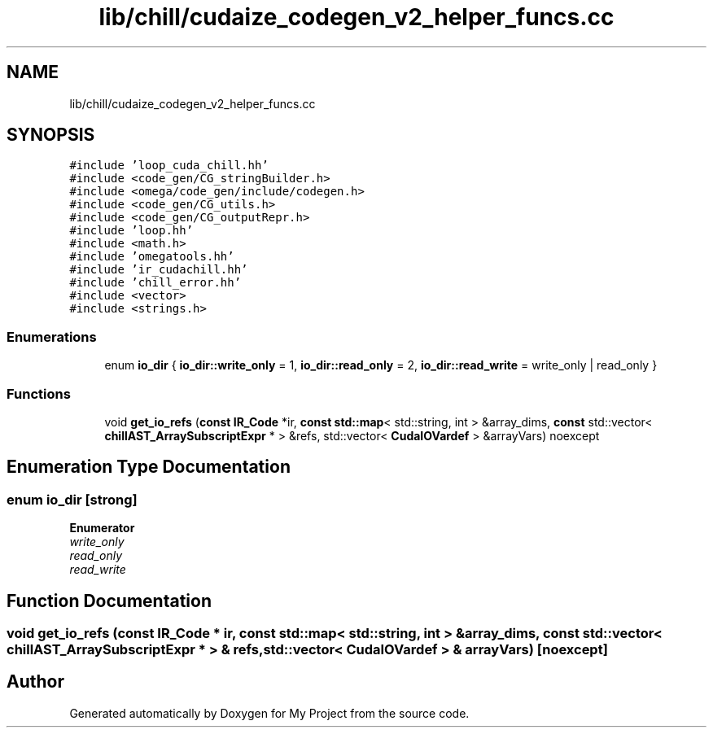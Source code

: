 .TH "lib/chill/cudaize_codegen_v2_helper_funcs.cc" 3 "Sun Jul 12 2020" "My Project" \" -*- nroff -*-
.ad l
.nh
.SH NAME
lib/chill/cudaize_codegen_v2_helper_funcs.cc
.SH SYNOPSIS
.br
.PP
\fC#include 'loop_cuda_chill\&.hh'\fP
.br
\fC#include <code_gen/CG_stringBuilder\&.h>\fP
.br
\fC#include <omega/code_gen/include/codegen\&.h>\fP
.br
\fC#include <code_gen/CG_utils\&.h>\fP
.br
\fC#include <code_gen/CG_outputRepr\&.h>\fP
.br
\fC#include 'loop\&.hh'\fP
.br
\fC#include <math\&.h>\fP
.br
\fC#include 'omegatools\&.hh'\fP
.br
\fC#include 'ir_cudachill\&.hh'\fP
.br
\fC#include 'chill_error\&.hh'\fP
.br
\fC#include <vector>\fP
.br
\fC#include <strings\&.h>\fP
.br

.SS "Enumerations"

.in +1c
.ti -1c
.RI "enum \fBio_dir\fP { \fBio_dir::write_only\fP = 1, \fBio_dir::read_only\fP = 2, \fBio_dir::read_write\fP = write_only | read_only }"
.br
.in -1c
.SS "Functions"

.in +1c
.ti -1c
.RI "void \fBget_io_refs\fP (\fBconst\fP \fBIR_Code\fP *ir, \fBconst\fP \fBstd::map\fP< std::string, int > &array_dims, \fBconst\fP std::vector< \fBchillAST_ArraySubscriptExpr\fP * > &refs, std::vector< \fBCudaIOVardef\fP > &arrayVars) noexcept"
.br
.in -1c
.SH "Enumeration Type Documentation"
.PP 
.SS "enum \fBio_dir\fP\fC [strong]\fP"

.PP
\fBEnumerator\fP
.in +1c
.TP
\fB\fIwrite_only \fP\fP
.TP
\fB\fIread_only \fP\fP
.TP
\fB\fIread_write \fP\fP
.SH "Function Documentation"
.PP 
.SS "void get_io_refs (\fBconst\fP \fBIR_Code\fP * ir, \fBconst\fP \fBstd::map\fP< std::string, int > & array_dims, \fBconst\fP std::vector< \fBchillAST_ArraySubscriptExpr\fP * > & refs, std::vector< \fBCudaIOVardef\fP > & arrayVars)\fC [noexcept]\fP"

.SH "Author"
.PP 
Generated automatically by Doxygen for My Project from the source code\&.
